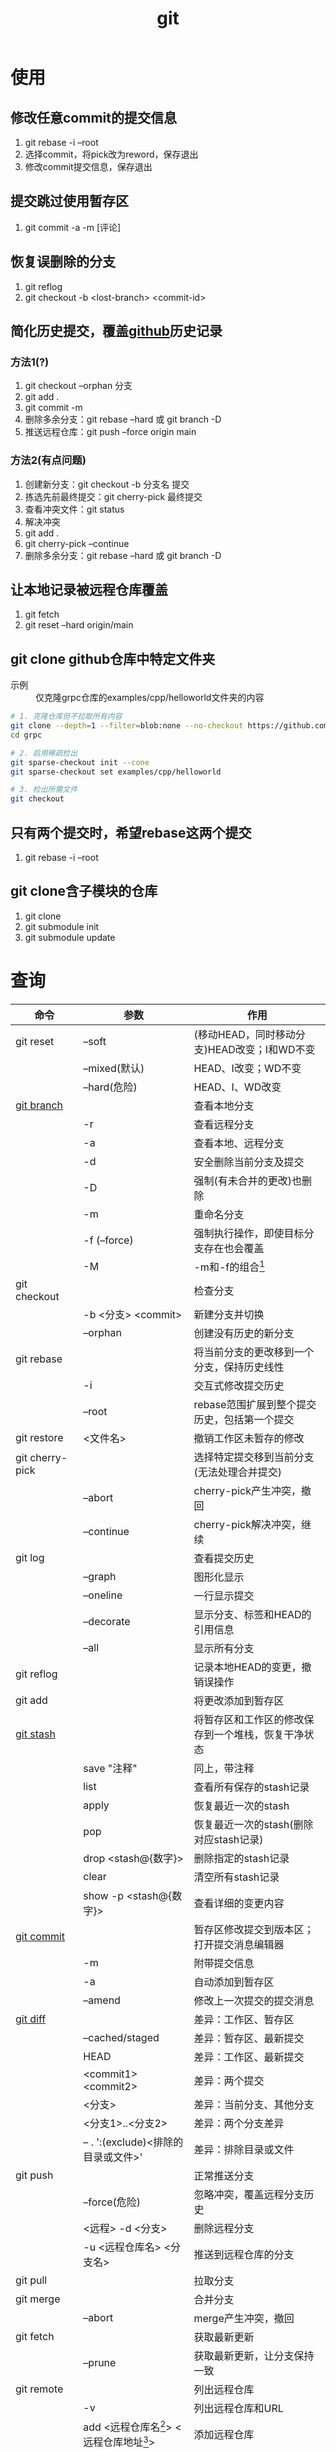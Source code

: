 :PROPERTIES:
:ID:       52880cac-b451-4efc-bf87-3edde817eb06
:END:
#+title: git
#+startup: show2levels


* 使用
** 修改任意commit的提交信息
1. git rebase -i --root
2. 选择commit，将pick改为reword，保存退出
3. 修改commit提交信息，保存退出
** 提交跳过使用暂存区
1. git commit -a -m [评论]

** 恢复误删除的分支
1. git reflog
2. git checkout -b <lost-branch> <commit-id>

** 简化历史提交，覆盖[[id:d84f6ea4-d5c2-4ab6-a80f-20e357a183d0][github]]历史记录
*** 方法1(?)
1. git checkout --orphan 分支
2. git add .
3. git commit -m
4. 删除多余分支：git rebase --hard 或 git branch -D
5. 推送远程仓库：git push --force origin main

*** 方法2(有点问题)
1. 创建新分支：git checkout -b 分支名 提交
2. 拣选先前最终提交：git cherry-pick 最终提交
3. 查看冲突文件：git status
4. 解决冲突
5. git add .
6. git cherry-pick --continue
7. 删除多余分支：git rebase --hard 或 git branch -D

** 让本地记录被远程仓库覆盖
1. git fetch
2. git reset --hard origin/main

** git clone github仓库中特定文件夹
- 示例 :: 仅克隆grpc仓库的examples/cpp/helloworld文件夹的内容
#+begin_src bash
# 1. 克隆仓库但不拉取所有内容
git clone --depth=1 --filter=blob:none --no-checkout https://github.com/grpc/grpc.git
cd grpc

# 2. 启用稀疏检出
git sparse-checkout init --cone
git sparse-checkout set examples/cpp/helloworld

# 3. 检出所需文件
git checkout
#+end_src

** 只有两个提交时，希望rebase这两个提交
1. git rebase -i --root
** git clone含子模块的仓库
1. git clone
2. git submodule init
3. git submodule update


* 查询
|-----------------+---------------------------------------------+-----------------------------------------------------------|
| 命令            | 参数                                        | 作用                                                      |
|-----------------+---------------------------------------------+-----------------------------------------------------------|
| git reset       | --soft                                      | (移动HEAD，同时移动分支)HEAD改变；I和WD不变               |
|                 | --mixed(默认)                               | HEAD、I改变；WD不变                                       |
|                 | --hard(危险)                                | HEAD、I、WD改变                                           |
|-----------------+---------------------------------------------+-----------------------------------------------------------|
| [[id:dea94665-71ca-4e52-8b7d-919346648bc6][git branch]]      |                                             | 查看本地分支                                              |
|                 | -r                                          | 查看远程分支                                              |
|                 | -a                                          | 查看本地、远程分支                                        |
|                 | -d                                          | 安全删除当前分支及提交                                    |
|                 | -D                                          | 强制(有未合并的更改)也删除                                |
|                 | -m                                          | 重命名分支                                                |
|                 | -f (--force)                                | 强制执行操作，即使目标分支存在也会覆盖                    |
|                 | -M                                          | -m和-f的组合[fn:3]                                        |
|-----------------+---------------------------------------------+-----------------------------------------------------------|
| git checkout    |                                             | 检查分支                                                  |
|                 | -b <分支> <commit>                          | 新建分支并切换                                            |
|                 | --orphan                                    | 创建没有历史的新分支                                      |
|-----------------+---------------------------------------------+-----------------------------------------------------------|
| git rebase      |                                             | 将当前分支的更改移到一个分支，保持历史线性                |
|                 | -i                                          | 交互式修改提交历史                                        |
|                 | --root                                      | rebase范围扩展到整个提交历史，包括第一个提交              |
|-----------------+---------------------------------------------+-----------------------------------------------------------|
| git restore     | <文件名>                                    | 撤销工作区未暂存的修改                                    |
|-----------------+---------------------------------------------+-----------------------------------------------------------|
| git cherry-pick |                                             | 选择特定提交移到当前分支(无法处理合并提交)                |
|                 | --abort                                     | cherry-pick产生冲突，撤回                                 |
|                 | --continue                                  | cherry-pick解决冲突，继续                                 |
|-----------------+---------------------------------------------+-----------------------------------------------------------|
| git log         |                                             | 查看提交历史                                              |
|                 | --graph                                     | 图形化显示                                                |
|                 | --oneline                                   | 一行显示提交                                              |
|                 | --decorate                                  | 显示分支、标签和HEAD的引用信息                            |
|                 | --all                                       | 显示所有分支                                              |
|-----------------+---------------------------------------------+-----------------------------------------------------------|
| git reflog      |                                             | 记录本地HEAD的变更，撤销误操作                            |
|-----------------+---------------------------------------------+-----------------------------------------------------------|
| git add         |                                             | 将更改添加到暂存区                                        |
|-----------------+---------------------------------------------+-----------------------------------------------------------|
| [[id:8bebd052-69bc-42ee-b8ed-dd48f3e29bed][git stash]]       |                                             | 将暂存区和工作区的修改保存到一个堆栈，恢复干净状态        |
|                 | save "注释"                                 | 同上，带注释                                              |
|                 | list                                        | 查看所有保存的stash记录                                   |
|                 | apply                                       | 恢复最近一次的stash                                       |
|                 | pop                                         | 恢复最近一次的stash(删除对应stash记录)                    |
|                 | drop <stash@{数字}>                         | 删除指定的stash记录                                       |
|                 | clear                                       | 清空所有stash记录                                         |
|                 | show -p <stash@{数字}>                      | 查看详细的变更内容                                        |
|-----------------+---------------------------------------------+-----------------------------------------------------------|
| [[id:2eb9155c-17e3-4718-b254-70041a1966d1][git commit]]      |                                             | 暂存区修改提交到版本区；打开提交消息编辑器                |
|                 | -m                                          | 附带提交信息                                              |
|                 | -a                                          | 自动添加到暂存区                                          |
|                 | --amend                                     | 修改上一次提交的提交消息                                  |
|-----------------+---------------------------------------------+-----------------------------------------------------------|
| [[id:4e6206ae-df01-4811-8ffe-8c49689169b5][git diff]]        |                                             | 差异：工作区、暂存区                                      |
|                 | --cached/staged                             | 差异：暂存区、最新提交                                    |
|                 | HEAD                                        | 差异：工作区、最新提交                                    |
|                 | <commit1> <commit2>                         | 差异：两个提交                                            |
|                 | <分支>                                      | 差异：当前分支、其他分支                                  |
|                 | <分支1>..<分支2>                            | 差异：两个分支差异                                        |
|                 | -- . ':(exclude)<排除的目录或文件>'         | 差异：排除目录或文件                                      |
|-----------------+---------------------------------------------+-----------------------------------------------------------|
| git push        |                                             | 正常推送分支                                              |
|                 | --force(危险)                               | 忽略冲突，覆盖远程分支历史                                |
|                 | <远程> -d <分支>                            | 删除远程分支                                              |
|                 | -u <远程仓库名> <分支名>                    | 推送到远程仓库的分支                                      |
|-----------------+---------------------------------------------+-----------------------------------------------------------|
| git pull        |                                             | 拉取分支                                                  |
|-----------------+---------------------------------------------+-----------------------------------------------------------|
| git merge       |                                             | 合并分支                                                  |
|                 | --abort                                     | merge产生冲突，撤回                                       |
|-----------------+---------------------------------------------+-----------------------------------------------------------|
| git fetch       |                                             | 获取最新更新                                              |
|                 | --prune                                     | 获取最新更新，让分支保持一致                              |
|-----------------+---------------------------------------------+-----------------------------------------------------------|
| git remote      |                                             | 列出远程仓库                                              |
|                 | -v                                          | 列出远程仓库和URL                                         |
|                 | add <远程仓库名[fn:1]> <远程仓库地址[fn:2]> | 添加远程仓库                                              |
|                 | remove <远程仓库名>                         | 删除远程仓库                                              |
|-----------------+---------------------------------------------+-----------------------------------------------------------|
| git submodule   |                                             | 子模块:将一个仓库作为另一个仓库的子目录，且保持commit独立 |
|                 | init                                        | 初始化子模块配置(读取[[id:e396235e-8b41-475c-8fe2-40d3def9f9b2][.gitmodules]]文件中的子模块配置)       |
|                 | add <子模块git地址>                         | 添加子模块，生成[[id:e396235e-8b41-475c-8fe2-40d3def9f9b2][.gitmodules]]                               |
|                 | update                                      | 更新子模块，clone并检出子模块的正确内容                   |
|                 | sync                                        | 同步[[id:e396235e-8b41-475c-8fe2-40d3def9f9b2][.gitmodules]]中的配置                                   |
|                 | status                                      | 查看子模块当前状态                                        |
|                 | set-url <子模块本地路径> <git远程url>       | 修改[[id:e396235e-8b41-475c-8fe2-40d3def9f9b2][.gitmodules]]中的url配置                                |
|-----------------+---------------------------------------------+-----------------------------------------------------------|



* 配置
|------------------------+--------------------+----------------------------|
| 配置文件               | 作用               | 查询方法                   |
|------------------------+--------------------+----------------------------|
| /etc/gitconfig         | git系统级配置      | git config --system --list |
| ~/.gitconfig           | git用户级配置      | git config --global --list |
| <仓库路径>/.git/config | git仓库级配置      | git config --local --list  |
|------------------------+--------------------+----------------------------|
| [[id:a8270354-11ea-4b5c-ae42-87170cd68368][.gitignore]]             | git忽略文件/文件夹 |                            |
|------------------------+--------------------+----------------------------|


* 概念
- 简介 ::
  1. 用于版本管理

** 三颗树
| 树                    | 用途                                                       |
|-----------------------+------------------------------------------------------------|
| HEAD                  | (总指向该分支最后一次提交)上一次的提交，下一次提交的父节点 |
| Index                 | 预期的下一次提交(暂存区)                                   |
| Working Directory(WD) | 沙盒(工作区)                                               |
Working Directory  --暂存->  Index  --提交->  HEAD

** 分离的HEAD
- 简介 ::
  1. 就是让HEAD 指向具体的提交记录 而不是分支名




* 参考 [0/1]
- [ ] [[https://git-scm.com/book/zh/v2][pro git]]


* Footnotes
[fn:3] 示例：git branch -M main  --->  含义：将当前分支重命名为main；如果main分支已经存在，强制覆盖它
[fn:2] 示例url：git@github.com:diablorrr/remote_test.git
[fn:1] 默认是origin
